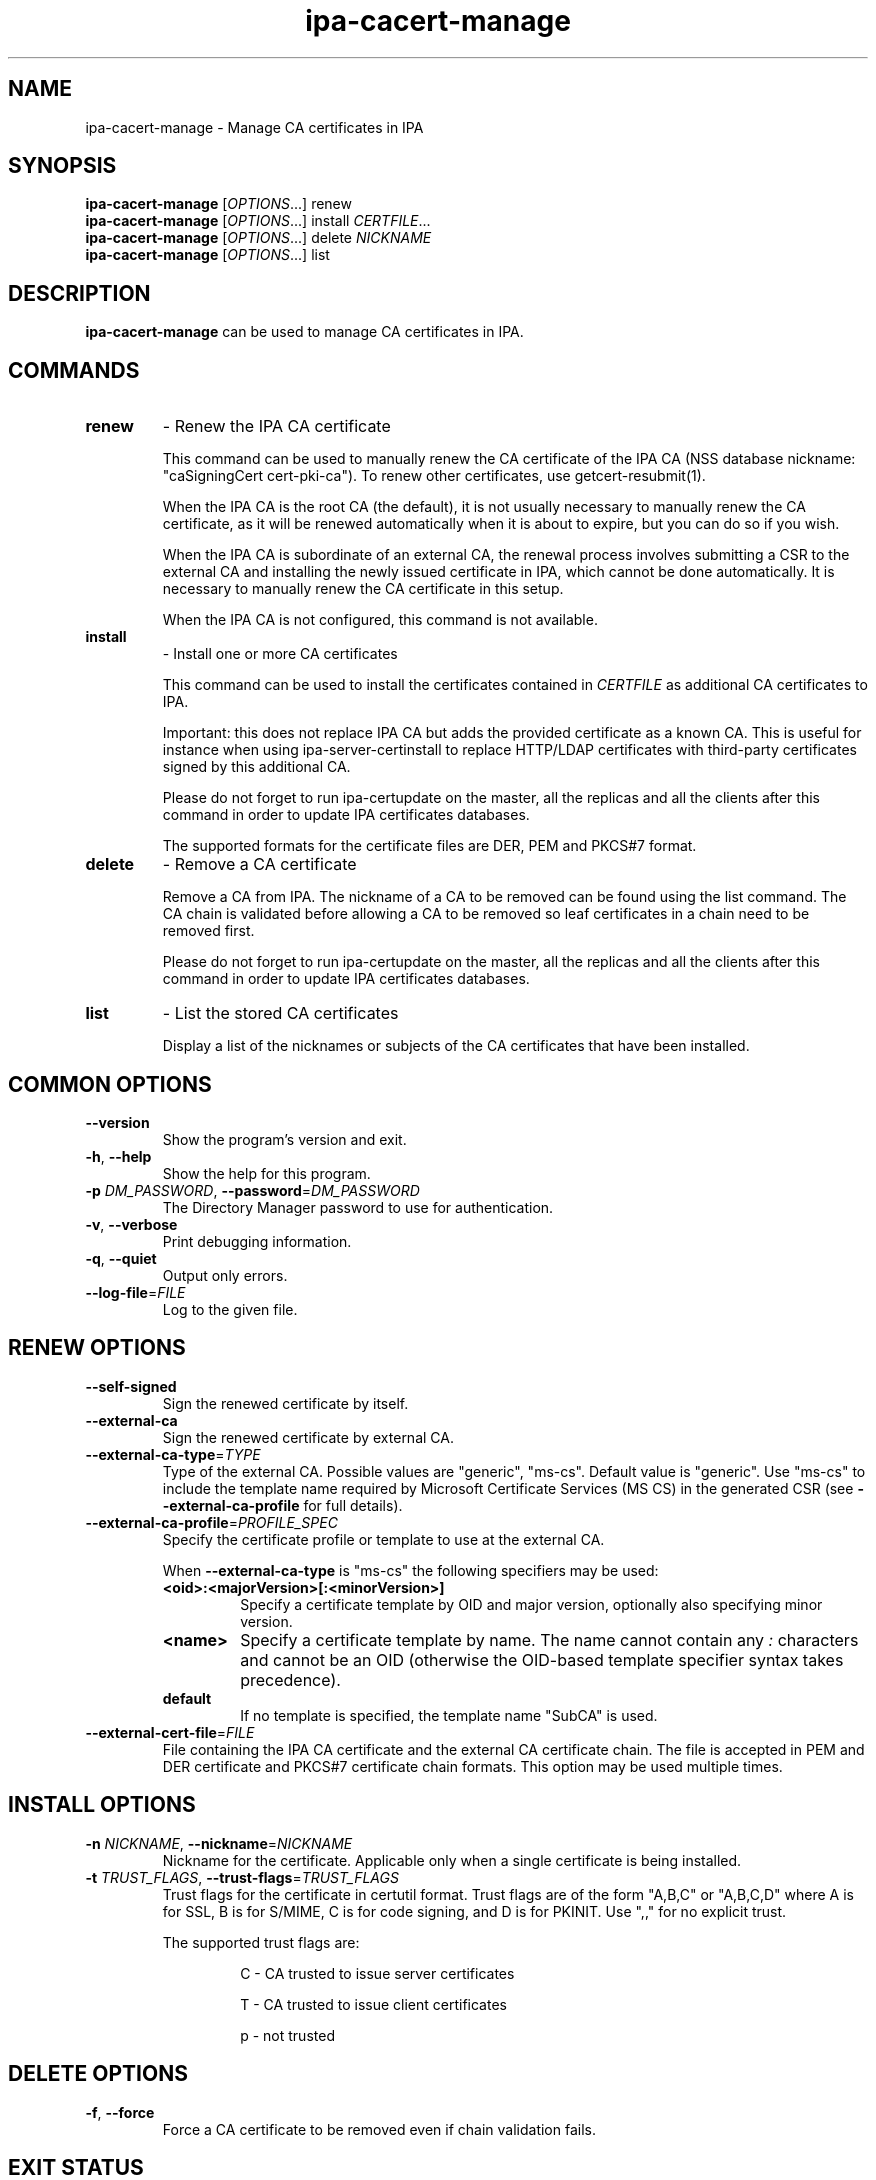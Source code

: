 .\" A man page for ipa-cacert-manage
.\" Copyright (C) 2014 Red Hat, Inc.
.\"
.\" This program is free software; you can redistribute it and/or modify
.\" it under the terms of the GNU General Public License as published by
.\" the Free Software Foundation, either version 3 of the License, or
.\" (at your option) any later version.
.\"
.\" This program is distributed in the hope that it will be useful, but
.\" WITHOUT ANY WARRANTY; without even the implied warranty of
.\" MERCHANTABILITY or FITNESS FOR A PARTICULAR PURPOSE.  See the GNU
.\" General Public License for more details.
.\"
.\" You should have received a copy of the GNU General Public License
.\" along with this program.  If not, see <http://www.gnu.org/licenses/>.
.\"
.\" Author: Jan Cholasta <jcholast@redhat.com>
.\"
.TH "ipa-cacert-manage" "1" "Aug 12 2013" "FreeIPA" "FreeIPA Manual Pages"
.SH "NAME"
ipa\-cacert\-manage \- Manage CA certificates in IPA
.SH "SYNOPSIS"
\fBipa\-cacert\-manage\fR [\fIOPTIONS\fR...] renew
.br
\fBipa\-cacert\-manage\fR [\fIOPTIONS\fR...] install \fICERTFILE\fR...
.br
\fBipa\-cacert\-manage\fR [\fIOPTIONS\fR...] delete \fINICKNAME\fR
.br
\fBipa\-cacert\-manage\fR [\fIOPTIONS\fR...] list
.SH "DESCRIPTION"
\fBipa\-cacert\-manage\fR can be used to manage CA certificates in IPA.
.SH "COMMANDS"
.TP
\fBrenew\fR
\- Renew the IPA CA certificate
.sp
.RS
This command can be used to manually renew the CA certificate of the IPA CA (NSS database nickname: "caSigningCert cert-pki-ca"). To renew other certificates, use getcert-resubmit(1).
.sp
When the IPA CA is the root CA (the default), it is not usually necessary to manually renew the CA certificate, as it will be renewed automatically when it is about to expire, but you can do so if you wish.
.sp
When the IPA CA is subordinate of an external CA, the renewal process involves submitting a CSR to the external CA and installing the newly issued certificate in IPA, which cannot be done automatically. It is necessary to manually renew the CA certificate in this setup.
.sp
When the IPA CA is not configured, this command is not available.
.RE
.TP
\fBinstall\fR
\- Install one or more CA certificates
.sp
.RS
This command can be used to install the certificates contained in \fICERTFILE\fR as additional CA certificates to IPA.
.sp
Important: this does not replace IPA CA but adds the provided certificate as a known CA. This is useful for instance when using ipa-server-certinstall to replace HTTP/LDAP certificates with third-party certificates signed by this additional CA.
.sp
Please do not forget to run ipa-certupdate on the master, all the replicas and all the clients after this command in order to update IPA certificates databases.
.sp
The supported formats for the certificate files are DER, PEM and PKCS#7 format.
.RE
.TP
\fBdelete\fR
\- Remove a CA certificate
.sp
.RS
Remove a CA from IPA. The nickname of a CA to be removed can be found using the list command. The CA chain is validated before allowing a CA to be removed so leaf certificates in a chain need to be removed first.
.sp
Please do not forget to run ipa-certupdate on the master, all the replicas and all the clients after this command in order to update IPA certificates databases.
.RE
.TP
\fBlist\fR
\- List the stored CA certificates
.sp
.RS
Display a list of the nicknames or subjects of the CA certificates that have been installed.
.RE
.SH "COMMON OPTIONS"
.TP
\fB\-\-version\fR
Show the program's version and exit.
.TP
\fB\-h\fR, \fB\-\-help\fR
Show the help for this program.
.TP
\fB\-p\fR \fIDM_PASSWORD\fR, \fB\-\-password\fR=\fIDM_PASSWORD\fR
The Directory Manager password to use for authentication.
.TP
\fB\-v\fR, \fB\-\-verbose\fR
Print debugging information.
.TP
\fB\-q\fR, \fB\-\-quiet\fR
Output only errors.
.TP
\fB\-\-log\-file\fR=\fIFILE\fR
Log to the given file.
.SH "RENEW OPTIONS"
.TP
\fB\-\-self\-signed\fR
Sign the renewed certificate by itself.
.TP
\fB\-\-external\-ca\fR
Sign the renewed certificate by external CA.
.TP
\fB\-\-external\-ca\-type\fR=\fITYPE\fR
Type of the external CA. Possible values are "generic", "ms-cs". Default value is "generic". Use "ms-cs" to include the template name required by Microsoft Certificate Services (MS CS) in the generated CSR (see \fB\-\-external\-ca\-profile\fR for full details).

.TP
\fB\-\-external\-ca\-profile\fR=\fIPROFILE_SPEC\fR
Specify the certificate profile or template to use at the external CA.

When \fB\-\-external\-ca\-type\fR is "ms-cs" the following specifiers may be used:

.RS
.TP
\fB<oid>:<majorVersion>[:<minorVersion>]\fR
Specify a certificate template by OID and major version, optionally also specifying minor version.
.TP
\fB<name>\fR
Specify a certificate template by name.  The name cannot contain any \fI:\fR characters and cannot be an OID (otherwise the OID-based template specifier syntax takes precedence).
.TP
\fBdefault\fR
If no template is specified, the template name "SubCA" is used.
.RE

.TP
\fB\-\-external\-cert\-file\fR=\fIFILE\fR
File containing the IPA CA certificate and the external CA certificate chain. The file is accepted in PEM and DER certificate and PKCS#7 certificate chain formats. This option may be used multiple times.
.SH "INSTALL OPTIONS"
.TP
\fB\-n\fR \fINICKNAME\fR, \fB\-\-nickname\fR=\fINICKNAME\fR
Nickname for the certificate. Applicable only when a single certificate is being installed.
.TP
\fB\-t\fR \fITRUST_FLAGS\fR, \fB\-\-trust\-flags\fR=\fITRUST_FLAGS\fR
Trust flags for the certificate in certutil format. Trust flags are of the form "A,B,C" or "A,B,C,D" where A is for SSL, B is for S/MIME, C is for code signing, and D is for PKINIT. Use ",," for no explicit trust.
.sp
The supported trust flags are:
.RS
.IP
C \- CA trusted to issue server certificates
.IP
T \- CA trusted to issue client certificates
.IP
p \- not trusted
.RE
.SH "DELETE OPTIONS"
.TP
\fB\-f\fR, \fB\-\-force\fR
Force a CA certificate to be removed even if chain validation fails.
.SH "EXIT STATUS"
0 if the command was successful

1 if an error occurred

.SH "SEE ALSO"
.BR getcert-resubmit(1)
